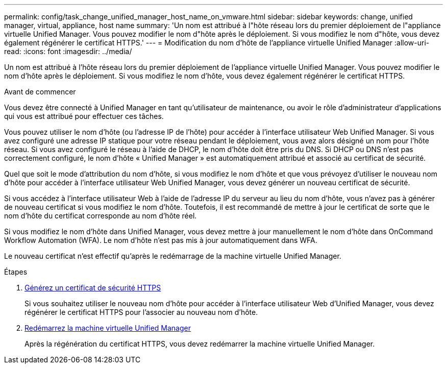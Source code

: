 ---
permalink: config/task_change_unified_manager_host_name_on_vmware.html 
sidebar: sidebar 
keywords: change, unified manager, virtual, appliance, host name 
summary: 'Un nom est attribué à l"hôte réseau lors du premier déploiement de l"appliance virtuelle Unified Manager. Vous pouvez modifier le nom d"hôte après le déploiement. Si vous modifiez le nom d"hôte, vous devez également régénérer le certificat HTTPS.' 
---
= Modification du nom d'hôte de l'appliance virtuelle Unified Manager
:allow-uri-read: 
:icons: font
:imagesdir: ../media/


[role="lead"]
Un nom est attribué à l'hôte réseau lors du premier déploiement de l'appliance virtuelle Unified Manager. Vous pouvez modifier le nom d'hôte après le déploiement. Si vous modifiez le nom d'hôte, vous devez également régénérer le certificat HTTPS.

.Avant de commencer
Vous devez être connecté à Unified Manager en tant qu'utilisateur de maintenance, ou avoir le rôle d'administrateur d'applications qui vous est attribué pour effectuer ces tâches.

Vous pouvez utiliser le nom d'hôte (ou l'adresse IP de l'hôte) pour accéder à l'interface utilisateur Web Unified Manager. Si vous avez configuré une adresse IP statique pour votre réseau pendant le déploiement, vous avez alors désigné un nom pour l'hôte réseau. Si vous avez configuré le réseau à l'aide de DHCP, le nom d'hôte doit être pris du DNS. Si DHCP ou DNS n'est pas correctement configuré, le nom d'hôte « Unified Manager » est automatiquement attribué et associé au certificat de sécurité.

Quel que soit le mode d'attribution du nom d'hôte, si vous modifiez le nom d'hôte et que vous prévoyez d'utiliser le nouveau nom d'hôte pour accéder à l'interface utilisateur Web Unified Manager, vous devez générer un nouveau certificat de sécurité.

Si vous accédez à l'interface utilisateur Web à l'aide de l'adresse IP du serveur au lieu du nom d'hôte, vous n'avez pas à générer de nouveau certificat si vous modifiez le nom d'hôte. Toutefois, il est recommandé de mettre à jour le certificat de sorte que le nom d'hôte du certificat corresponde au nom d'hôte réel.

Si vous modifiez le nom d'hôte dans Unified Manager, vous devez mettre à jour manuellement le nom d'hôte dans OnCommand Workflow Automation (WFA). Le nom d'hôte n'est pas mis à jour automatiquement dans WFA.

Le nouveau certificat n'est effectif qu'après le redémarrage de la machine virtuelle Unified Manager.

.Étapes
. xref:task_generate_an_https_security_certificate_ocf.adoc[Générez un certificat de sécurité HTTPS]
+
Si vous souhaitez utiliser le nouveau nom d'hôte pour accéder à l'interface utilisateur Web d'Unified Manager, vous devez régénérer le certificat HTTPS pour l'associer au nouveau nom d'hôte.

. xref:task_restart_unified_manager_virtual_machine.adoc[Redémarrez la machine virtuelle Unified Manager]
+
Après la régénération du certificat HTTPS, vous devez redémarrer la machine virtuelle Unified Manager.


